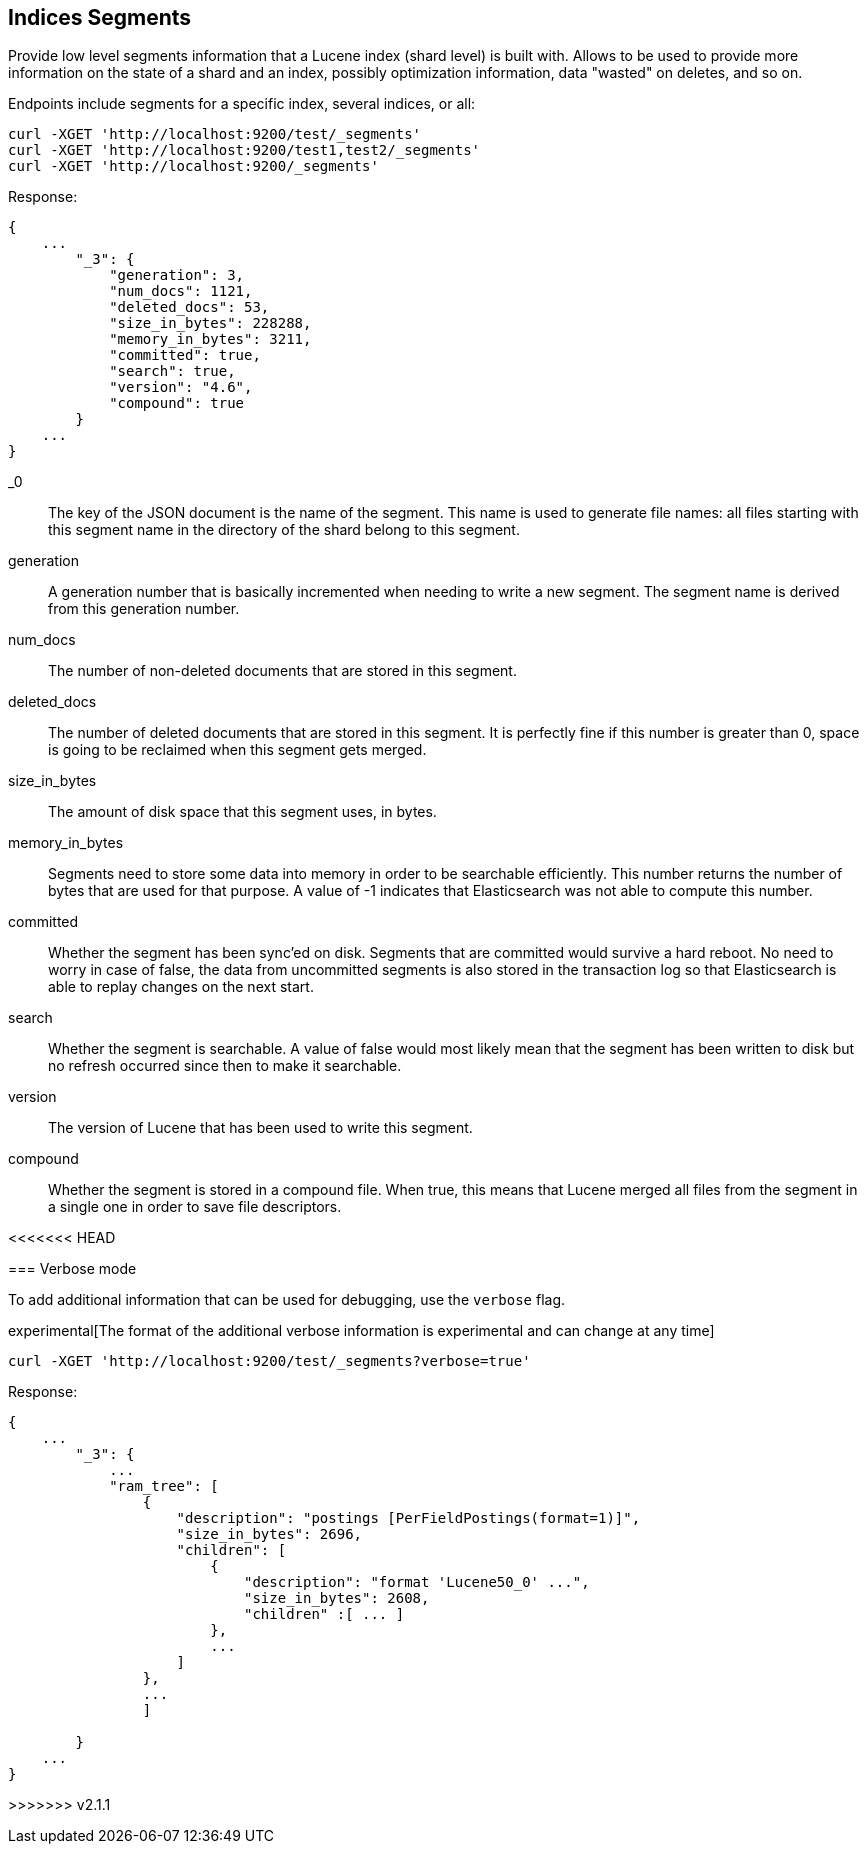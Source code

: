 [[indices-segments]]
== Indices Segments

Provide low level segments information that a Lucene index (shard level)
is built with. Allows to be used to provide more information on the
state of a shard and an index, possibly optimization information, data
"wasted" on deletes, and so on.

Endpoints include segments for a specific index, several indices, or
all:

[source,js]
--------------------------------------------------
curl -XGET 'http://localhost:9200/test/_segments'
curl -XGET 'http://localhost:9200/test1,test2/_segments'
curl -XGET 'http://localhost:9200/_segments'
--------------------------------------------------

Response:

[source,js]
--------------------------------------------------
{
    ...
        "_3": {
            "generation": 3,
            "num_docs": 1121,
            "deleted_docs": 53,
            "size_in_bytes": 228288,
            "memory_in_bytes": 3211,
            "committed": true,
            "search": true,
            "version": "4.6",
            "compound": true
        }
    ...
}
--------------------------------------------------

_0::         The key of the JSON document is the name of the segment. This name
             is used to generate file names: all files starting with this
             segment name in the directory of the shard belong to this segment.

generation:: A generation number that is basically incremented when needing to
             write a new segment. The segment name is derived from this
             generation number.

num_docs::   The number of non-deleted documents that are stored in this segment.

deleted_docs:: The number of deleted documents that are stored in this segment.
             It is perfectly fine if this number is greater than 0, space is
             going to be reclaimed when this segment gets merged.

size_in_bytes:: The amount of disk space that this segment uses, in bytes.

memory_in_bytes:: Segments need to store some data into memory in order to be
             searchable efficiently. This number returns the number of bytes
             that are used for that purpose. A value of -1 indicates that
             Elasticsearch was not able to compute this number.

committed::  Whether the segment has been sync'ed on disk. Segments that are
             committed would survive a hard reboot. No need to worry in case
             of false, the data from uncommitted segments is also stored in
             the transaction log so that Elasticsearch is able to replay
             changes on the next start.

search::     Whether the segment is searchable. A value of false would most
             likely mean that the segment has been written to disk but no
             refresh occurred since then to make it searchable.

version::    The version of Lucene that has been used to write this segment.

compound::   Whether the segment is stored in a compound file. When true, this
             means that Lucene merged all files from the segment in a single
             one in order to save file descriptors.

<<<<<<< HEAD
=======
=== Verbose mode

To add additional information that can be used for debugging, use the `verbose` flag.

experimental[The format of the additional verbose information is experimental and can change at any time]

[source,js]
--------------------------------------------------
curl -XGET 'http://localhost:9200/test/_segments?verbose=true'
--------------------------------------------------

Response:

[source,js]
--------------------------------------------------
{
    ...
        "_3": {
            ...
            "ram_tree": [
                {
                    "description": "postings [PerFieldPostings(format=1)]",
                    "size_in_bytes": 2696,
                    "children": [
                        {
                            "description": "format 'Lucene50_0' ...",
                            "size_in_bytes": 2608,
                            "children" :[ ... ]
                        },
                        ...
                    ]
                },
                ...
                ]

        }
    ...
}
--------------------------------------------------
>>>>>>> v2.1.1
